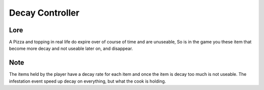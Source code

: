 ====================
Decay Controller
====================

Lore
---------------
A Pizza and topping in real life do expire over of course of time and are unuseable,
So is in the game you these item that become more decay and not useable later on, and disappear.

Note
---------------
The items held by the player have a decay rate for each item and once the item is decay too much is not useable.
The infestation event speed up decay on everything, but what the cook is holding.